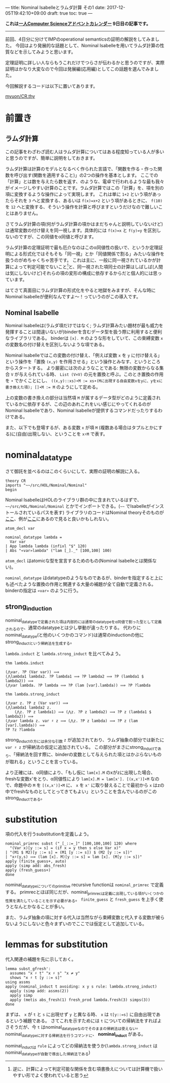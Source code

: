 ---
title: Nominal Isabelleとラムダ計算 その1
date: 2017-12-05T19:42:10+09:00
draft: true
toc: true
---

*これは[[https://qiita.com/advent-calendar/2017/myuon_myon_cs][一人Computer Scienceアドベントカレンダー]] 9日目の記事です。*

-----

前回、4日分に分けてIMPのoperational semanticsの証明の解説をしてみました。
今回はより発展的な話題として、Nominal Isabelleを用いてラムダ計算の性質などを示してみようと思います。

定理証明に詳しい人ならもうこれだけでつらさが伝わるかと思うのですが、実際証明はかなり大変なので今回は発展編(応用編)としてこの話題を選んでみました。

今回解説するコードは以下に置いてあります。

[[https://gist.github.com/myuon/6ac863426d27f5d4df3a4dea4112eb7d][myuon/CR.thy]]

* 前置き

** ラムダ計算

この記事をわざわざ読む人はラムダ計算についてはある程度知っている人が多いと思うのですが、簡単に説明をしておきます。

ラムダ計算は計算のモデルとなるべく作られた言語で、「関数を作る・作った関数を呼び出す(関数を適用すること)」の2つの操作を基本とします。
ここでの「計算」とは数を与えたら数を返す、のような、電卓で行われるような最も我々がイメージしやすい計算のことです。ラムダ計算ではこの「計算」を、項を別の項に変換するような操作によって実現します。
これは単に ~1+2~ という項があったらそれを ~3~ へと変換する、あるいは ~f(x)=x+2~ という項があるときに、 ~f(10)~ を ~12~ へと変換する、そういう操作を計算と呼びますというだけなので難しいことはありません。

さてラムダ計算の項(何がラムダ計算の項かはまだちゃんと説明していないけど)は通常変数の付け替えを同一視します。具体的には ~f(x)=x~ と ~f(y)=y~ を区別しないのですが、この同値をα同値と呼びます。

ラムダ計算の定理証明で最も厄介なのはこのα同値性の扱いで、というか定理証明による形式化ではそもそも「同一視」とか「同値関係で割る」みたいな操作を扱うのがめちゃくちゃ苦手です。
これは主に、一般に同一視されているかが計算によって判定可能でないこと[fn:1]と、同一視された項同士の計算はしばしば(人間は気にしないけど)それらの項の変形の構成に依存するからだと個人的には思っています。

はてさて真面目にラムダ計算の形式化をやると地獄をみますが、そんな時にNominal Isabelleが便利なんですよ〜！っていうのがこの導入です。

** Nominal Isabelle

Nominal Isabelleは(ラムダ項だけではなく; ラムダ計算みたい題材が最も威力を発揮することは間違いないが)binderを含むデータ型を扱う際に利用すると便利なライブラリである。
binderは ~[x]. M~ のような形をしていて、この束縛変数 ~x~ の変数名の付け替えを区別しないような項である。

Nominal Isabelleではこの変数の付け替え、「例えば変数 ~x~ を ~y~ に付け替える」という操作を「置換 ~(x,y)~ を作用させる」という操作とみなす、というところからスタートする。
より厳密には次のようなことである: 無限の変数からなる集合 ~V~ が与えられている時、 ~List (V×V)~ の元を置換と呼ぶ。このとき置換の作用を ~∙~ でかくことにし、 ~((x,y)::xs)∙M := xs∙(Mに出現する自由変数xをyに、yをxに書き換えた項); []∙M := M~ のようにして定める。

上の変数の書き換えの部分は当然項 ~M~ が属するデータ型がどのように定義されているかに依存するが、この辺のあれこれをいい感じにやってくれるのがNominal Isabelleであり、Nominal Isabelleが提供するコマンドだったりするわけである。

また、以下でも登場するが、ある変数 ~x~ が項 ~M~ (複数ある場合はタプルとかにする)に(自由)出現しない、ということを ~x♯M~ で表す。

* nominal_datatype

さて御託を並べるのはこのくらいにして、実際の証明の解説に入る。

#+BEGIN_SRC text
  theory CR
  imports "~~/src/HOL/Nominal/Nominal"
  begin
#+END_SRC

Nominal IsabelleはHOLのライブラリ群の中に含まれているはずで、 =~~/src/HOL/Nominal/Nominal= とかでインポートできる。(=~~= でIsabelleがインストールされているパスを表す)
ライブラリのコードはNominal theoryそのものが[[https://isabelle.in.tum.de/dist/library/HOL/HOL-Nominal/index.html][ここ]]、例が[[https://isabelle.in.tum.de/dist/library/HOL/HOL-Nominal-Examples/index.html][ここ]]にあるので見ると良いかもしれない。

#+BEGIN_SRC text
  atom_decl var

  nominal_datatype lambda =
    Var var
  | App lambda lambda (infixl "$" 120)
  | Abs "«var»lambda" ("lam [_]._" [100,100] 100)
#+END_SRC

~atom_decl~ はatomicな型を宣言するためのもの(Nominal Isabelleとは関係ない)。

~nominal_datatype~ はdatatypeのようなものであるが、binderを指定すると上にも述べたような置換の作用と関連する大量の補題が全て自動で定義される。
binderの指定は ~«var»~ のように行う。

** strong_induction

nominal_datatypeで定義された項は内部的には通常のdatatypeをα同値で割った型として定義されるので、通常のdatatypeとは少し挙動が違ったりする。
代わりにnominal_datatype(と他のいくつかのコマンド)は通常のinductionの他にstrong_inductという帰納法を生成する。

~lambda.induct~ と ~lambda.strong_induct~ を比べてみよう。

#+BEGIN_SRC text
  thm lambda.induct

  (⋀var. ?P (Var var)) ⟹
  (⋀lambda1 lambda2. ?P lambda1 ⟹ ?P lambda2 ⟹ ?P (lambda1 $ lambda2)) ⟹
  (⋀var lambda. ?P lambda ⟹ ?P (lam [var].lambda)) ⟹ ?P ?lambda

  thm lambda.strong_induct

  (⋀var z. ?P z (Var var)) ⟹
  (⋀lambda1 lambda2 z.
      (⋀z. ?P z lambda1) ⟹ (⋀z. ?P z lambda2) ⟹ ?P z (lambda1 $ lambda2)) ⟹
  (⋀var lambda z. var ♯ z ⟹ (⋀z. ?P z lambda) ⟹ ?P z (lam [var].lambda)) ⟹
  ?P ?z ?lambda
#+END_SRC

strong_inductの方には余分な引数 ~z~ が追加されており、ラムダ抽象の部分では新たに ~var ♯ z~ が帰納法の仮定に追加されている。
この部分がまさにstrong_inductであり、「帰納法を回す際に、binderの変数として与えられた項とはかぶらないものが取れる」ということを言っている。

より正確には、α同値により、「もし仮に ~lam[x].M~ のxがzに出現した場合、freshな変数x'をとり、α同値性により ~lam[x].M = lam[x']. [(x,x')]∙M~ なので、命題中の ~M~ を ~[(x,x')]∙M~ に、 ~x~ を ~x'~ に取り替えることで最初から ~x~ はzの中でfreshなものとしてとってきてもよい」ということを含んでいるのがこのstrong_inductである。

* substitution

項の代入を行うsubstitutionを定義しよう。

#+BEGIN_SRC text
  nominal_primrec subst ("_[_::=_]" [100,100,100] 120) where
    "(Var x)[y ::= s] = (if x = y then s else Var x)"
  | "(M1 $ M2)[y ::= s] = (M1 [y ::= s]) $ (M2 [y ::= s])"
  | "x♯(y,s) ⟹ (lam [x]. M)[y ::= s] = lam [x]. (M[y ::= s])"
  apply (finite_guess+, auto)
  apply (simp add: abs_fresh)
  apply (fresh_guess+)
  done
#+END_SRC

nominal_datatypeについてのprimitive recursive functionは ~nominal_primrec~ で定義する。
primrecとほぼ同じだが、nominal_primrecは定義に出現している項がいくつかの性質を満たしていることを示す必要がある。 ~finite_guess~ と ~fresh_guess~ を上手く使うとなんとかなることが多い。

また、ラムダ抽象の項に対する代入は当然ながら束縛変数と代入する変数が被らないようにしないと色々まずいのでここでは仮定として追加している。


* lemmas for substitution

代入関連の補題を先に示しておく。

#+BEGIN_SRC text
  lemma subst_gfresh':
    assumes "x ♯ t" "x ♯ s" "x ≠ y"
    shows "x ♯ t [y ::= s]"
  using assms
  apply (nominal_induct t avoiding: x y s rule: lambda.strong_induct)
    apply (simp add: assms(2))
    apply simp
    apply (metis abs_fresh(1) fresh_prod lambda.fresh(3) simps(3))
  done
#+END_SRC

まずは、 ~x~ が ~t~ と ~s~ に出現せず ~y~ と異なる時、 ~x~ は ~t[y::=s]~ に自由出現であるという補題である。
さてこれを示すためには ~t~ についての帰納法をすればよさそうだが、今 ~t~ はnominal_datatypeなのでそのままの帰納法は使えない。nominal_datatypeに対する帰納法を行うコマンドに、 *nominal_induct* がある。

nominal_inductは ~rule~ によってどの帰納法を使うか(~lambda.strong_induct~ はnominal_datatypeが自動で導出した帰納法である)

[fn:1] 逆に、計算によって判定可能な関係を含む項書換えについては計算機で扱いやすい形でよく使われていると思う

